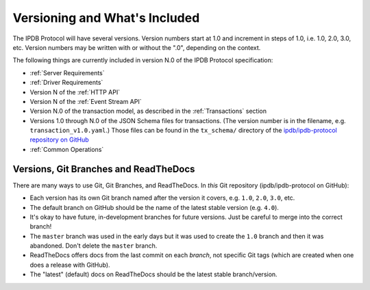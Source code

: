 Versioning and What's Included
==============================

The IPDB Protocol will have several versions.
Version numbers start at 1.0 and increment in steps of 1.0,
i.e. 1.0, 2.0, 3.0, etc.
Version numbers may be written with or without the ".0",
depending on the context.

The following things are currently included in version N.0
of the IPDB Protocol specification:

- :ref:`Server Requirements`
- :ref:`Driver Requirements`
- Version N of the :ref:`HTTP API`
- Version N of the :ref:`Event Stream API`
- Version N.0 of the transaction model,
  as described in the :ref:`Transactions` section
- Versions 1.0 through N.0 of the JSON Schema files for transactions.
  (The version number is in the filename, e.g. ``transaction_v1.0.yaml``.)
  Those files can be found in the ``tx_schema/`` directory of the
  `ipdb/ipdb-protocol repository on GitHub
  <https://github.com/ipdb/ipdb-protocol>`_
- :ref:`Common Operations`


Versions, Git Branches and ReadTheDocs
--------------------------------------

There are many ways to use Git, Git Branches, and ReadTheDocs.
In *this* Git repository (ipdb/ipdb-protocol on GitHub):

- Each version has its own Git branch named after the version it covers,
  e.g. ``1.0``, ``2.0``, ``3.0``, etc.
- The default branch on GitHub should be the name
  of the latest stable version (e.g. ``4.0``).
- It's okay to have future, in-development branches for future versions.
  Just be careful to merge into the correct branch!
- The ``master`` branch was used in the early days but it 
  was used to create the ``1.0`` branch
  and then it was abandoned. Don't delete the ``master`` branch.
- ReadTheDocs offers docs from the last commit on each *branch*,
  not specific Git tags (which are created when one does a release with GitHub).
- The "latest" (default) docs on ReadTheDocs should be the latest stable branch/version.
